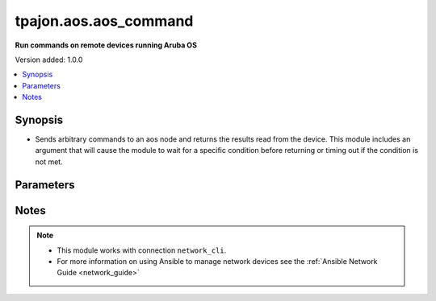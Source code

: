 .. _aos.aos_command_module:

**********************
tpajon.aos.aos_command
**********************

**Run commands on remote devices running Aruba OS**

Version added: 1.0.0

.. contents::
   :local:
   :depth: 1

Synopsis
--------
- Sends arbitrary commands to an aos node and returns the results read from the device. This module includes an argument that will cause the module to wait for a specific condition before returning or timing out if the condition is not met.

Parameters
----------

.. code-block:: rest
    +-----------+------------------+----------+
    | Parameter | Choices/Defaults | Comments |
    +===========+==================+==========+
    | *commands* |  | List of commands to send to the remote ios device over the configured provider. The resulting output from the command is returned. If the wait_for argument is provided, the module is not returned until the condition is satisfied or the number of retries has expired. If a command sent to the device requires answering a prompt, it is possible to pass a dict containing command, answer and prompt. Common answers are 'y' or "\r" (carriage return, must be double quotes). See examples. |
    | list |  |  |
    | elements=raw |  |  |
    | required |  |  |
    +---+---+---+

    <table border=1 cellpadding=0 class="documentation-table">
      <tr>
        <th colspan="2">Parameter</th>
        <th>Choices/<font color="blue">Defaults</font></th>
        <th width="100%">Comments</th>
      </tr>

      <tr>
        <td colspan="2">
          <div class="ansibleOptionAnchor" id="parameter-"></div>
          <b>commands</b>
          <a class="ansibleOptionLink" href="#parameter-" title="Permalink to this option"></a>
          <div style="font-size: small">
            <span style="color: purple">list</span>
            / <span style="color: purple">elements=raw</span>
            / <span style="color: red">required</span>
          </div>
        </td>
        <td></td>
        <td>
          <div>List of commands to send to the remote aos device over the configured provider. The resulting output from the command is returned. If the <em>wait_for</em> argument is provided, the module is not returned until the condition is satisfied or the number of retries has expired. If a command sent to the device requires answering a prompt, it is possible to pass a dict containing <em>command</em>, <em>answer</em> and <em>prompt</em>. Common answers are &#x27;y&#x27; or &quot;\r&quot; (carriage return, must be double quotes). See examples.</div>
        </td>
      </tr>
      
      <tr>
        <td colspan="2">
          <div class="ansibleOptionAnchor" id="parameter-"></div>
          <b>interval</b>
          <a class="ansibleOptionLink" href="#parameter-" title="Permalink to this option"></a>
          <div style="font-size: small">
              <span style="color: purple">integer</span>
          </div>
        </td>
        <td>
          <b>Default:</b><br/><div style="color: blue">1</div>
        </td>
        <td>
          <div>Configures the interval in seconds to wait between retries of the command. If the command does not pass the specified conditions, the interval indicates how long to wait before trying the command again.</div>
        </td>
      </tr>

      <tr>
        <td colspan="2">
          <div class="ansibleOptionAnchor" id="parameter-"></div>
          <b>wait_for</b>
          <a class="ansibleOptionLink" href="#parameter-" title="Permalink to this option"></a>
          <div style="font-size: small">
            <span style="color: purple">list</span>
              / <span style="color: purple">elements=string</span>
          </div>
        </td>
        <td>
        </td>
        <td>
          <div>List of conditions to evaluate against the output of the command. The task will wait for each condition to be true before moving forward. If the conditional is not true within the configured number of retries, the task fails. See examples.</div>
          <div style="font-size: small; color: darkgreen"><br/>aliases: waitfor</div>
        </td>
      </tr>
    </table>
    <br/>

Notes
-----

.. note::
  - This module works with connection ``network_cli``.
  - For more information on using Ansible to manage network devices see the :ref:`Ansible Network Guide <network_guide>`
